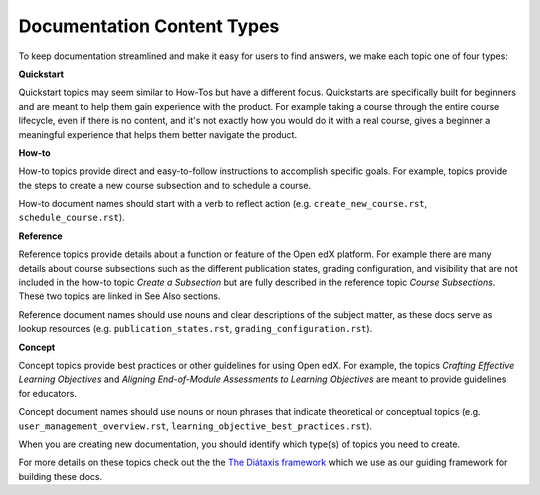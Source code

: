 Documentation Content Types
###########################

To keep documentation streamlined and make it easy for users to find answers, we make each topic one of four types:

**Quickstart** 

Quickstart topics may seem similar to How-Tos but have a different focus.  Quickstarts are specifically built for beginners and are meant to help them gain experience with the product.  For example taking a course through the entire course lifecycle, even if there is no content, and it's not exactly how you would do it with a real course, gives a beginner a meaningful experience that helps them better navigate the product.

**How-to** 

How-to topics provide direct and easy-to-follow instructions to accomplish specific goals. For example, topics provide the steps to create a new course subsection and to schedule a course. 

How-to document names should start with a verb to reflect action (e.g. ``create_new_course.rst``, ``schedule_course.rst``).


**Reference** 

Reference topics provide details about a function or feature of the Open edX platform. For example there are many details about course subsections such as the different publication states, grading configuration, and visibility that are not included in the how-to topic *Create a Subsection* but are fully described in the reference topic *Course Subsections*.  These two topics are linked in See Also sections. 

Reference document names should use nouns and clear descriptions of the subject matter, as these docs serve as lookup resources (e.g. ``publication_states.rst``, ``grading_configuration.rst``).


**Concept** 

Concept topics provide best practices or other guidelines for using Open edX. For example, the topics *Crafting Effective Learning Objectives* and *Aligning End-of-Module Assessments to Learning Objectives* are meant to provide guidelines for educators. 

Concept document names should use nouns or noun phrases that indicate theoretical or conceptual topics (e.g. ``user_management_overview.rst``, ``learning_objective_best_practices.rst``).


When you are creating new documentation, you should identify which type(s) of topics you need to create.

For more details on these topics check out the the `The Diátaxis framework`_ which we use as our guiding framework for building these docs.

.. _The Diátaxis framework: https://diataxis.fr/
